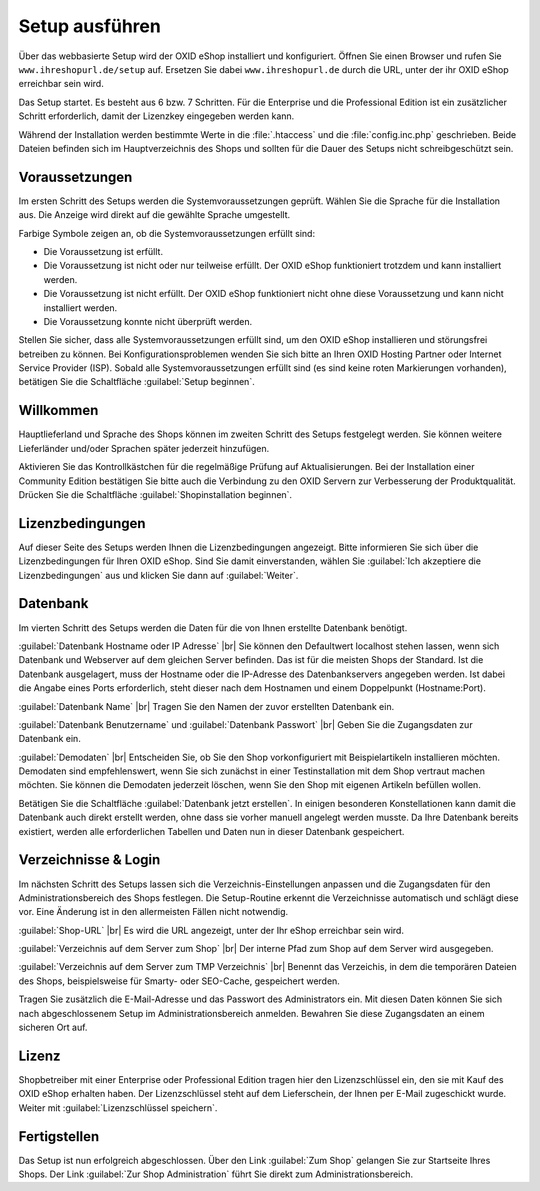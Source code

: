 ﻿Setup ausführen
===============

Über das webbasierte Setup wird der OXID eShop installiert und konfiguriert. Öffnen Sie einen Browser und rufen Sie ``www.ihreshopurl.de/setup`` auf. Ersetzen Sie dabei ``www.ihreshopurl.de`` durch die URL, unter der ihr OXID eShop erreichbar sein wird.

Das Setup startet. Es besteht aus 6 bzw. 7 Schritten. Für die Enterprise und die Professional Edition ist ein zusätzlicher Schritt erforderlich, damit der Lizenzkey eingegeben werden kann.

Während der Installation werden bestimmte Werte in die :file:`.htaccess` und die :file:`config.inc.php` geschrieben. Beide Dateien befinden sich im Hauptverzeichnis des Shops und sollten für die Dauer des Setups nicht schreibgeschützt sein.

.. |schritt| image:: ../../media/icons/schritt.jpg

|schritt| Voraussetzungen
-------------------------
Im ersten Schritt des Setups werden die Systemvoraussetzungen geprüft. Wählen Sie die Sprache für die Installation aus. Die Anzeige wird direkt auf die gewählte Sprache umgestellt.

Farbige Symbole zeigen an, ob die Systemvoraussetzungen erfüllt sind:

.. |install-pass| image:: ../../media/icons/install-pass.png
.. |install-pmin| image:: ../../media/icons/install-pmin.png
.. |install-fail| image:: ../../media/icons/install-fail.png
.. |install-null| image:: ../../media/icons/install-null.png

* |install-pass| Die Voraussetzung ist erfüllt.
* |install-pmin| Die Voraussetzung ist nicht oder nur teilweise erfüllt. Der OXID eShop funktioniert trotzdem und kann installiert werden.
* |install-fail| Die Voraussetzung ist nicht erfüllt. Der OXID eShop funktioniert nicht ohne diese Voraussetzung und kann nicht installiert werden.
* |install-null| Die Voraussetzung konnte nicht überprüft werden.

Stellen Sie sicher, dass alle Systemvoraussetzungen erfüllt sind, um den OXID eShop installieren und störungsfrei betreiben zu können. Bei Konfigurationsproblemen wenden Sie sich bitte an Ihren OXID Hosting Partner oder Internet Service Provider (ISP). Sobald alle Systemvoraussetzungen erfüllt sind (es sind keine roten Markierungen vorhanden), betätigen Sie die Schaltfläche :guilabel:`Setup beginnen`.

|schritt| Willkommen
--------------------
Hauptlieferland und Sprache des Shops können im zweiten Schritt des Setups festgelegt werden. Sie können weitere Lieferländer und/oder Sprachen später jederzeit hinzufügen.

Aktivieren Sie das Kontrollkästchen für die regelmäßige Prüfung auf Aktualisierungen. Bei der Installation einer Community Edition bestätigen Sie bitte auch die Verbindung zu den OXID Servern zur Verbesserung der Produktqualität. Drücken Sie die Schaltfläche :guilabel:`Shopinstallation beginnen`.

|schritt| Lizenzbedingungen
---------------------------
Auf dieser Seite des Setups werden Ihnen die Lizenzbedingungen angezeigt. Bitte informieren Sie sich über die Lizenzbedingungen für Ihren OXID eShop. Sind Sie damit einverstanden, wählen Sie :guilabel:`Ich akzeptiere die Lizenzbedingungen` aus und klicken Sie dann auf :guilabel:`Weiter`.

|schritt| Datenbank
-------------------
Im vierten Schritt des Setups werden die Daten für die von Ihnen erstellte Datenbank benötigt.

:guilabel:`Datenbank Hostname oder IP Adresse` |br|
Sie können den Defaultwert localhost stehen lassen, wenn sich Datenbank und Webserver auf dem gleichen Server befinden. Das ist für die meisten Shops der Standard. Ist die Datenbank ausgelagert, muss der Hostname oder die IP-Adresse des Datenbankservers angegeben werden. Ist dabei die Angabe eines Ports erforderlich, steht dieser nach dem Hostnamen und einem Doppelpunkt (Hostname:Port).

:guilabel:`Datenbank Name` |br|
Tragen Sie den Namen der zuvor erstellten Datenbank ein.

:guilabel:`Datenbank Benutzername` und :guilabel:`Datenbank Passwort` |br|
Geben Sie die Zugangsdaten zur Datenbank ein.

:guilabel:`Demodaten` |br|
Entscheiden Sie, ob Sie den Shop vorkonfiguriert mit Beispielartikeln installieren möchten. Demodaten sind empfehlenswert, wenn Sie sich zunächst in einer Testinstallation mit dem Shop vertraut machen möchten. Sie können die Demodaten jederzeit löschen, wenn Sie den Shop mit eigenen Artikeln befüllen wollen.

Betätigen Sie die Schaltfläche :guilabel:`Datenbank jetzt erstellen`. In einigen besonderen Konstellationen kann damit die Datenbank auch direkt erstellt werden, ohne dass sie vorher manuell angelegt werden musste. Da Ihre Datenbank bereits existiert, werden alle erforderlichen Tabellen und Daten nun in dieser Datenbank gespeichert.

|schritt| Verzeichnisse \& Login
--------------------------------
Im nächsten Schritt des Setups lassen sich die Verzeichnis-Einstellungen anpassen und die Zugangsdaten für den Administrationsbereich des Shops festlegen. Die Setup-Routine erkennt die Verzeichnisse automatisch und schlägt diese vor. Eine Änderung ist in den allermeisten Fällen nicht notwendig.

:guilabel:`Shop-URL` |br|
Es wird die URL angezeigt, unter der Ihr eShop erreichbar sein wird.

:guilabel:`Verzeichnis auf dem Server zum Shop` |br|
Der interne Pfad zum Shop auf dem Server wird ausgegeben.

:guilabel:`Verzeichnis auf dem Server zum TMP Verzeichnis` |br|
Benennt das Verzeichis, in dem die temporären Dateien des Shops, beispielsweise für Smarty- oder SEO-Cache, gespeichert werden.

Tragen Sie zusätzlich die E-Mail-Adresse und das Passwort des Administrators ein. Mit diesen Daten können Sie sich nach abgeschlossenem Setup im Administrationsbereich anmelden. Bewahren Sie diese Zugangsdaten an einem sicheren Ort auf.

|schritt| Lizenz
----------------
Shopbetreiber mit einer Enterprise oder Professional Edition tragen hier den Lizenzschlüssel ein, den sie mit Kauf des OXID eShop erhalten haben. Der Lizenzschlüssel steht auf dem Lieferschein, der Ihnen per E-Mail zugeschickt wurde. Weiter mit :guilabel:`Lizenzschlüssel speichern`.

|schritt| Fertigstellen
-----------------------
Das Setup ist nun erfolgreich abgeschlossen. Über den Link :guilabel:`Zum Shop` gelangen Sie zur Startseite Ihres Shops. Der Link :guilabel:`Zur Shop Administration` führt Sie direkt zum Administrationsbereich.

.. Intern: oxbaaf, Status:
